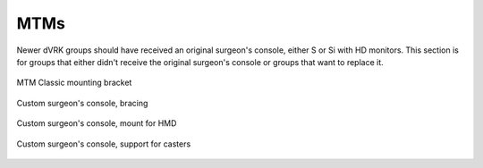 MTMs
****

Newer dVRK groups should have received an original surgeon's console,
either S or Si with HD monitors.  This section is for groups that
either didn't receive the original surgeon's console or groups that
want to replace it.

.. figure:: /images/Si/jhu-surgeon-console-goovis-MTM-mount.jpeg
   :width: 400
   :align: center

   MTM Classic mounting bracket

.. figure:: /images/Si/jhu-surgeon-console-goovis-brace.jpeg
   :width: 400
   :align: center

   Custom surgeon's console, bracing

.. figure:: /images/Si/jhu-surgeon-console-goovis-under.jpeg
   :width: 400
   :align: center

   Custom surgeon's console, mount for HMD

.. figure:: /images/Si/jhu-surgeon-console-goovis-wheel.jpeg
   :width: 400
   :align: center

   Custom surgeon's console, support for casters
